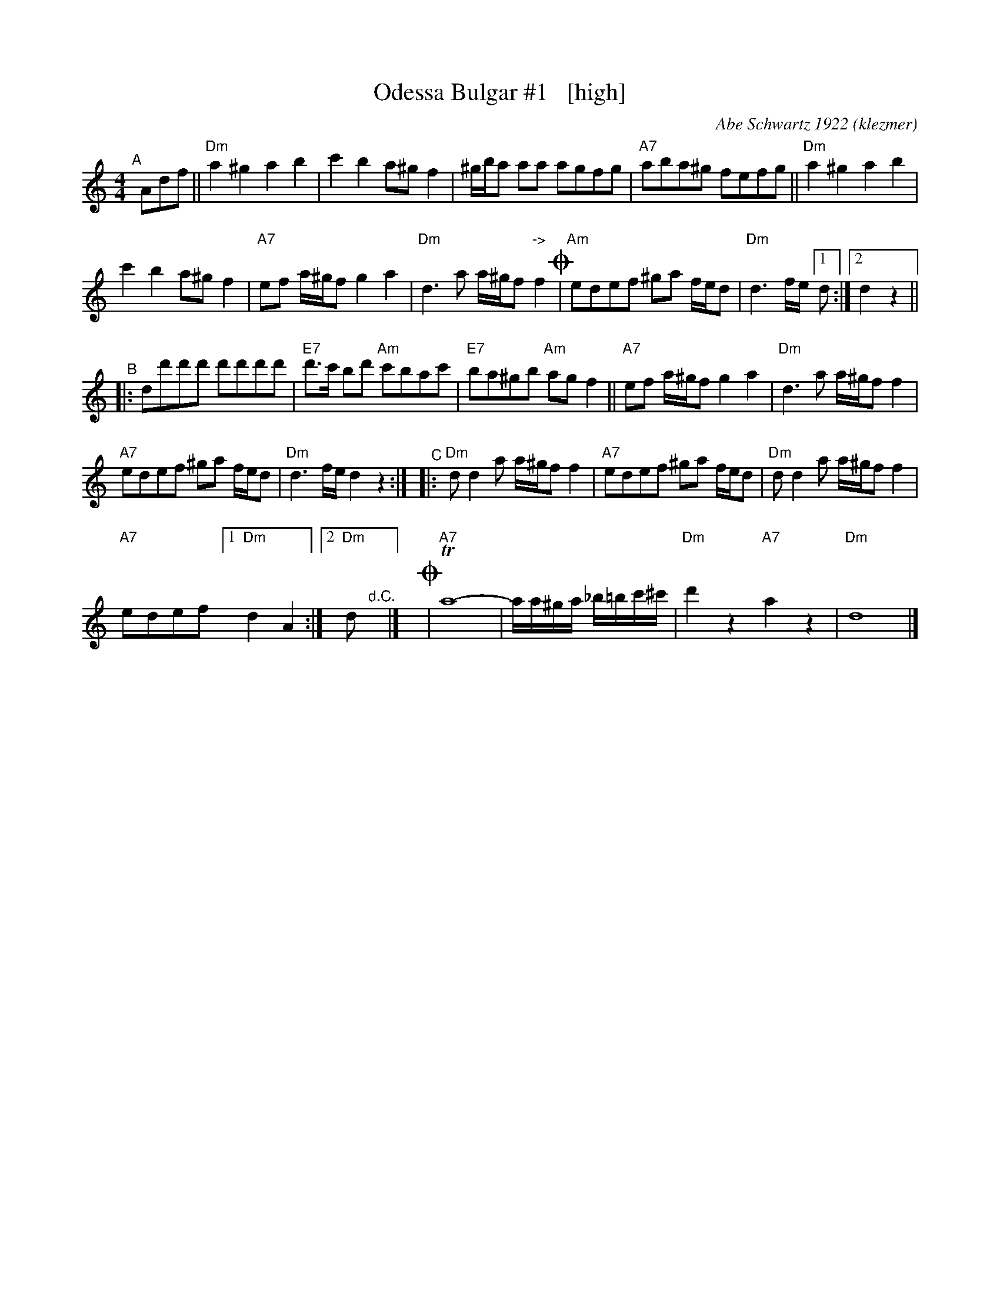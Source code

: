 X: 1
T: Odessa Bulgar #1   [high]
C: Abe Schwartz 1922
O: klezmer
N: as played by Mimi Rabson and David Garris, without ornamentation
R: bulgar
S: Fiddle Hell Online 2021-5-26
Z: 2022 John Chambers <jc:trillian.mit.edu>
M: 4/4
L: 1/8
K: Ddor
"^A"[|] Adf || "Dm"a2^g2 a2b2 | c'2b2 a^gf2 | ^g/b/a aa agfg | "A7"aba^g fefg || "Dm"a2^g2 a2b2 |
c'2b2 a^gf2 | "A7"ef a/^g/f g2a2 | "Dm"d3a a/^g/f "^->"f2!coda! | "Am"edef ^ga f/e/d | "Dm"d3f/e/ [1 d :|2 d2z2 ||
"^B"|: dd'd'd' d'd'd'd' | "E7"d'>c' bd' "Am"c'bac' | "E7"ba^gb "Am"agf2 || "A7"ef a/^g/f g2a2 | "Dm"d3a a/^g/f f2 |
"A7"edef ^ga f/e/d | "Dm"d3f/e/ d2z2 :| "^C"|: "Dm"dd2a a/^g/f f2 | "A7"edef ^ga f/e/d | "Dm"dd2a a/^g/f f2 |
"A7"edef [1 "Dm"d2A2 :| [2 "Dm"d"^d.C."y |] y!coda!| "A7"Ta8- | a/a/^g/a/ _b/=b/c'/^c'/ | "Dm"d'2z2 "A7"a2z2 | "Dm"d8 |]

